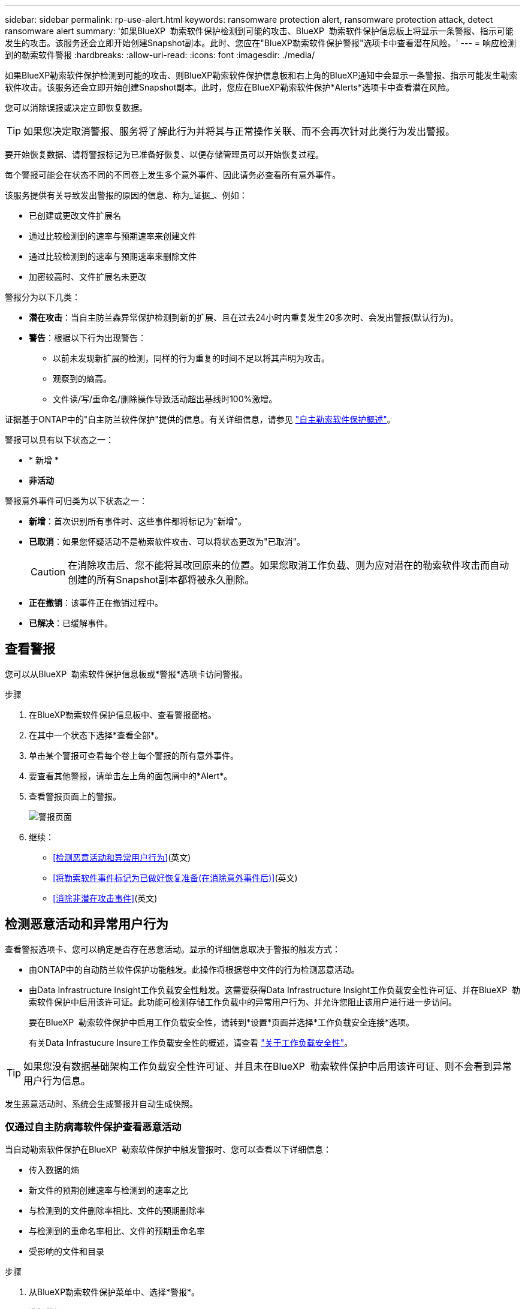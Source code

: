---
sidebar: sidebar 
permalink: rp-use-alert.html 
keywords: ransomware protection alert, ransomware protection attack, detect ransomware alert 
summary: '如果BlueXP  勒索软件保护检测到可能的攻击、BlueXP  勒索软件保护信息板上将显示一条警报、指示可能发生的攻击。该服务还会立即开始创建Snapshot副本。此时、您应在"BlueXP勒索软件保护警报"选项卡中查看潜在风险。' 
---
= 响应检测到的勒索软件警报
:hardbreaks:
:allow-uri-read: 
:icons: font
:imagesdir: ./media/


[role="lead"]
如果BlueXP勒索软件保护检测到可能的攻击、则BlueXP勒索软件保护信息板和右上角的BlueXP通知中会显示一条警报、指示可能发生勒索软件攻击。该服务还会立即开始创建Snapshot副本。此时，您应在BlueXP勒索软件保护*Alerts*选项卡中查看潜在风险。

您可以消除误报或决定立即恢复数据。


TIP: 如果您决定取消警报、服务将了解此行为并将其与正常操作关联、而不会再次针对此类行为发出警报。

要开始恢复数据、请将警报标记为已准备好恢复、以便存储管理员可以开始恢复过程。

每个警报可能会在状态不同的不同卷上发生多个意外事件、因此请务必查看所有意外事件。

该服务提供有关导致发出警报的原因的信息、称为_证据_、例如：

* 已创建或更改文件扩展名
* 通过比较检测到的速率与预期速率来创建文件
* 通过比较检测到的速率与预期速率来删除文件
* 加密较高时、文件扩展名未更改


警报分为以下几类：

* *潜在攻击*：当自主防兰森异常保护检测到新的扩展、且在过去24小时内重复发生20多次时、会发出警报(默认行为)。
* *警告*：根据以下行为出现警告：
+
** 以前未发现新扩展的检测，同样的行为重复的时间不足以将其声明为攻击。
** 观察到的熵高。
** 文件读/写/重命名/删除操作导致活动超出基线时100%激增。




证据基于ONTAP中的"自主防兰软件保护"提供的信息。有关详细信息，请参见 https://docs.netapp.com/us-en/ontap/anti-ransomware/index.html["自主勒索软件保护概述"^]。

警报可以具有以下状态之一：

* * 新增 *
* *非活动*


警报意外事件可归类为以下状态之一：

* *新增*：首次识别所有事件时、这些事件都将标记为"新增"。
* *已取消*：如果您怀疑活动不是勒索软件攻击、可以将状态更改为"已取消"。
+

CAUTION: 在消除攻击后、您不能将其改回原来的位置。如果您取消工作负载、则为应对潜在的勒索软件攻击而自动创建的所有Snapshot副本都将被永久删除。

* *正在撤销*：该事件正在撤销过程中。
* *已解决*：已缓解事件。




== 查看警报

您可以从BlueXP  勒索软件保护信息板或*警报*选项卡访问警报。

.步骤
. 在BlueXP勒索软件保护信息板中、查看警报窗格。
. 在其中一个状态下选择*查看全部*。
. 单击某个警报可查看每个卷上每个警报的所有意外事件。
. 要查看其他警报，请单击左上角的面包屑中的*Alert*。
. 查看警报页面上的警报。
+
image:screen-alerts.png["警报页面"]

. 继续：
+
** <<检测恶意活动和异常用户行为>>(英文)
** <<将勒索软件事件标记为已做好恢复准备(在消除意外事件后)>>(英文)
** <<消除非潜在攻击事件>>(英文)






== 检测恶意活动和异常用户行为

查看警报选项卡、您可以确定是否存在恶意活动。显示的详细信息取决于警报的触发方式：

* 由ONTAP中的自动防兰软件保护功能触发。此操作将根据卷中文件的行为检测恶意活动。
* 由Data Infrastructure Insight工作负载安全性触发。这需要获得Data Infrastructure Insight工作负载安全性许可证、并在BlueXP  勒索软件保护中启用该许可证。此功能可检测存储工作负载中的异常用户行为、并允许您阻止该用户进行进一步访问。
+
要在BlueXP  勒索软件保护中启用工作负载安全性，请转到*设置*页面并选择*工作负载安全连接*选项。

+
有关Data Infrastucure Insure工作负载安全性的概述，请查看 https://docs.netapp.com/us-en/data-infrastructure-insights/cs_intro.html["关于工作负载安全性"^]。




TIP: 如果您没有数据基础架构工作负载安全性许可证、并且未在BlueXP  勒索软件保护中启用该许可证、则不会看到异常用户行为信息。

发生恶意活动时、系统会生成警报并自动生成快照。



=== 仅通过自主防病毒软件保护查看恶意活动

当自动勒索软件保护在BlueXP  勒索软件保护中触发警报时、您可以查看以下详细信息：

* 传入数据的熵
* 新文件的预期创建速率与检测到的速率之比
* 与检测到的文件删除率相比、文件的预期删除率
* 与检测到的重命名率相比、文件的预期重命名率
* 受影响的文件和目录


.步骤
. 从BlueXP勒索软件保护菜单中、选择*警报*。
. 选择警报。
. 查看警报中的意外事件。
+
image:screen-alerts-incidents3.png["警报事件页面"]

. 选择一个事件以查看该事件的详细信息。




=== 在Data Infrastructure Insight工作负载安全性中查看异常用户行为

当Data Infrastructure Insight工作负载安全性在BlueXP  勒索软件保护中触发警报时、您可以直接在Data Infrastructure Insight工作负载安全性中查看可疑用户、阻止用户并调查用户活动。


TIP: 除了这些功能之外、还提供了"自主防兰软件保护"中提供的详细信息。

.开始之前
此选项需要获得Data Infrastructure Insight工作负载安全性的许可证、并且您需要在BlueXP  勒索软件保护中启用它。

要在BlueXP  勒索软件保护中启用工作负载安全性、请执行以下操作：

. 转到*Settings*页面。
. 选择*工作负载安全性连接*选项。
+
有关详细信息，请参见 link:rp-use-settings.html["配置BlueXP勒索软件保护设置"]。



.步骤
. 从BlueXP勒索软件保护菜单中、选择*警报*。
. 选择警报。
. 查看警报中的意外事件。
+
image:screen-alerts-incidents-diiws.png["显示工作负载安全性详细信息的警报事件页面"]

. 要阻止可疑用户进一步访问BlueXP  监控的环境，请选择*Block user*链接。
. 调查警报或警报中的意外事件：
+
.. 要在Data Infrastructure Insight工作负载安全性中进一步调查警报、请选择*调查工作负载安全性*链接。
.. 选择一个事件以查看该事件的详细信息。
+
此时将在一个新选项卡中打开Data Infrastructure Insight Workload Security。

+
image:screen-alerts-incidents-diiws-diiwspage.png["在工作负载安全性中进行调查"]







== 将勒索软件事件标记为已做好恢复准备(在消除意外事件后)

在缓解了攻击并准备好恢复工作负载之后、您应与存储管理团队沟通、指出数据已准备好进行恢复、以便他们可以启动恢复过程。

.步骤
. 从BlueXP勒索软件保护菜单中、选择*警报*。
+
image:screen-alerts.png["警报页面"]

. 在警报页面中、选择警报。
. 查看警报中的意外事件。
+
image:screen-alerts-incidents3.png["警报事件页面"]

. 如果您确定意外事件已准备好恢复、请选择*标记需要恢复*。
. 确认操作并选择*Mark restore Need*。
. 要启动工作负载恢复、请在消息中选择*恢复*工作负载或选择*恢复*选项卡。


.结果
将警报标记为要还原后、警报将从"Alerts"(警报)选项卡移至"Recrecovery "(恢复)选项卡。



== 消除非潜在攻击事件

审核事件后、您需要确定这些事件是否为潜在攻击。否则、可以将其取消。

您可以消除误报或决定立即恢复数据。如果您决定取消警报、服务将了解此行为并将其与正常操作关联、而不会再次针对此类行为发出警报。

如果您取消工作负载、则为应对潜在的勒索软件攻击而自动创建的所有Snapshot副本都将被永久删除。


CAUTION: 如果取消警报、则无法将此状态改回任何其他状态、也无法撤消此更改。

.步骤
. 从BlueXP勒索软件保护菜单中、选择*警报*。
+
image:screen-alerts.png["警报页面"]

. 在警报页面中、选择警报。
+
image:screen-alerts-incidents3.png["警报事件页面"]

. 选择一个或多个意外事件。或者、选择表左上方的"Incident ID"框以选择所有事件。
. 如果您确定事件不是威胁、请将其视为误报：
+
** 选择事件。
** 选择表格上方的*编辑状态*按钮。
+
image:screen-alerts-status-edit.png["警报编辑状态页面"]



. 从编辑状态框中，选择*"dered"(已取消)*状态。
+
此时将显示有关工作负载以及要删除的Snapshot副本的其他信息。

. 选择 * 保存 * 。
+
一个或多个意外事件的状态将更改为"已取消"。





== 查看受影响文件的列表

在文件级别还原应用程序工作负载之前、您可以查看受影响文件的列表。您可以访问警报页面以下载受影响文件的列表。然后、使用"RecRecovery (恢复)"页面上传此列表并选择要还原的文件。

.步骤
使用警报页面检索受影响文件的列表。


TIP: 如果卷包含多个警报、您可能需要下载每个警报的受影响文件的CSV列表。

. 从BlueXP勒索软件保护菜单中、选择*警报*。
. 在警报页面上、按工作负载对结果进行排序、以显示要还原的应用程序工作负载的警报。
. 从该工作负载的警报列表中、选择一个警报。
. 对于该警报、请选择一个意外事件。
+
image:screen-alerts-incidents-impacted-files.png["特定警报的受影响文件列表"]

. 对于此意外事件、请选择下载图标并以CSV格式下载受影响文件的列表。

